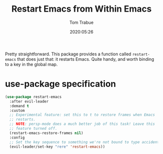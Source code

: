 #+title:  Restart Emacs from Within Emacs
#+author: Tom Trabue
#+email:  tom.trabue@gmail.com
#+date:   2020:05:26
#+STARTUP: fold

Pretty straightforward. This package provides a function called =restart-emacs=
that does just that: it restarts Emacs. Quite handy, and worth binding to a key
in the global map.

* use-package specification
  #+begin_src emacs-lisp :tangle yes
    (use-package restart-emacs
      :after evil-leader
      :demand t
      :custom
      ;; Experimental feature: set this to t to restore frames when Emacs
      ;; restarts.
      ;; NOTE: persp-mode does a much better job of this task! Leave this
      ;; feature turned off.
      (restart-emacs-restore-frames nil)
      :config
      ;; Set the key sequence to something we're not bound to type accidentally.
      (evil-leader/set-key "rere" 'restart-emacs))
  #+end_src
